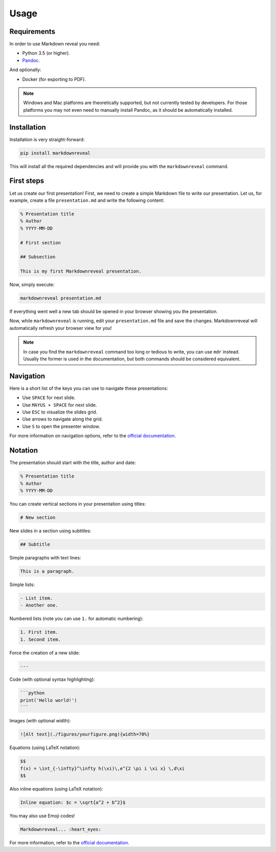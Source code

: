 .. index:: usage


*****
Usage
*****


.. index:: requirements

Requirements
============

In order to use Markdown reveal you need:

- Python 3.5 (or higher).
- `Pandoc <https://pandoc.org/>`_.

And optionally:

- Docker (for exporting to PDF).

.. note:: Windows and Mac platforms are theoretically supported, but not
   currently tested by developers. For those platforms you may not even need
   to manually install Pandoc, as it should be automatically installed.


.. index:: installation

Installation
============

Installation is very straight-forward:

.. code-block:: bash

   pip install markdownreveal

This will install all the required dependencies and will provide you with the
``markdownreveal`` command.


.. index:: first steps

First steps
===========

Let us create our first presentation! First, we need to create a simple
Markdown file to write our presentation. Let us, for example, create a file
``presentation.md`` and write the following content:

.. code-block:: markdown

    % Presentation title
    % Author
    % YYYY-MM-DD

    # First section

    ## Subsection

    This is my first Markdownreveal presentation.

Now, simply execute:

.. code-block:: bash

   markdownreveal presentation.md

If everything went well a new tab should be opened in your browser showing
you the presentation.

Now, while ``markdownreveal`` is running, edit your ``presentation.md`` file
and save the changes. Markdownreveal will automatically refresh your browser
view for you!

.. note:: In case you find the ``markdownreveal`` command too long or tedious
   to write, you can use ``mdr`` instead. Usually the former is used in the
   documentation, but both commands should be considered equivalent.


.. index:: navigation

Navigation
==========

Here is a short list of the keys you can use to navigate these presentations:

- Use ``SPACE`` for next slide.
- Use ``MAYUS + SPACE`` for next slide.
- Use ``ESC`` to visualize the slides grid.
- Use arrows to navigate along the grid.
- Use ``S`` to open the presenter window.

For more information on navigation options, refer to the
`official documentation <https://github.com/hakimel/reveal.js/>`_.


.. index:: notation

Notation
========

The presentation should start with the title, author and date:

.. code-block:: bash

    % Presentation title
    % Author
    % YYYY-MM-DD

You can create vertical sections in your presentation using titles:

.. code-block:: bash

    # New section

New slides in a section using subtitles:

.. code-block:: bash

    ## Subtitle

Simple paragraphs with text lines:

.. code-block:: bash

    This is a paragraph.

Simple lists:

.. code-block:: bash

    - List item.
    - Another one.

Numbered lists (note you can use ``1.`` for automatic numbering):

.. code-block:: bash

    1. First item.
    1. Second item.

Force the creation of a new slide:

.. code-block:: bash

    ---

Code (with optional syntax highlighting):

.. code-block:: bash

    ```python
    print('Hello world!')
    ```

Images (with optional width):

.. code-block:: bash

    ![Alt text](./figures/yourfigure.png){width=70%}

Equations (using LaTeX notation):

.. code-block:: bash

    $$
    f(x) = \int_{-\infty}^\infty h(\xi)\,e^{2 \pi i \xi x} \,d\xi
    $$

Also inline equations (using LaTeX notation):

.. code-block:: bash

    Inline equation: $c = \sqrt{a^2 + b^2}$

You may also use Emoji codes!

.. code-block:: bash

    Markdownreveal... :heart_eyes:

For more information, refer to the
`official documentation <http://pandoc.org/MANUAL.html#pandocs-markdown>`_.
